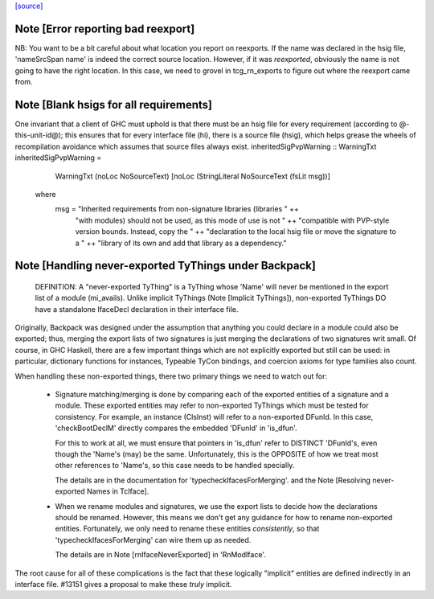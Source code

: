 `[source] <https://gitlab.haskell.org/ghc/ghc/tree/master/compiler/typecheck/TcBackpack.hs>`_

Note [Error reporting bad reexport]
~~~~~~~~~~~~~~~~~~~~~~~~~~~~~~~~~~~
NB: You want to be a bit careful about what location you report on reexports.
If the name was declared in the hsig file, 'nameSrcSpan name' is indeed the
correct source location.  However, if it was *reexported*, obviously the name
is not going to have the right location.  In this case, we need to grovel in
tcg_rn_exports to figure out where the reexport came from.


Note [Blank hsigs for all requirements]
~~~~~~~~~~~~~~~~~~~~~~~~~~~~~~~~~~~~~~~
One invariant that a client of GHC must uphold is that there
must be an hsig file for every requirement (according to
@-this-unit-id@); this ensures that for every interface
file (hi), there is a source file (hsig), which helps grease
the wheels of recompilation avoidance which assumes that
source files always exist.
inheritedSigPvpWarning :: WarningTxt
inheritedSigPvpWarning =
    WarningTxt (noLoc NoSourceText) [noLoc (StringLiteral NoSourceText (fsLit msg))]
  where
    msg = "Inherited requirements from non-signature libraries (libraries " ++
          "with modules) should not be used, as this mode of use is not " ++
          "compatible with PVP-style version bounds.  Instead, copy the " ++
          "declaration to the local hsig file or move the signature to a " ++
          "library of its own and add that library as a dependency."


Note [Handling never-exported TyThings under Backpack]
~~~~~~~~~~~~~~~~~~~~~~~~~~~~~~~~~~~~~~~~~~~~~~~~~~~~
  DEFINITION: A "never-exported TyThing" is a TyThing whose 'Name' will
  never be mentioned in the export list of a module (mi_avails).
  Unlike implicit TyThings (Note [Implicit TyThings]), non-exported
  TyThings DO have a standalone IfaceDecl declaration in their
  interface file.

Originally, Backpack was designed under the assumption that anything
you could declare in a module could also be exported; thus, merging
the export lists of two signatures is just merging the declarations
of two signatures writ small.  Of course, in GHC Haskell, there are a
few important things which are not explicitly exported but still can
be used:  in particular, dictionary functions for instances, Typeable
TyCon bindings, and coercion axioms for type families also count.

When handling these non-exported things, there two primary things
we need to watch out for:

 * Signature matching/merging is done by comparing each
   of the exported entities of a signature and a module.  These exported
   entities may refer to non-exported TyThings which must be tested for
   consistency.  For example, an instance (ClsInst) will refer to a
   non-exported DFunId.  In this case, 'checkBootDeclM' directly compares the
   embedded 'DFunId' in 'is_dfun'.

   For this to work at all, we must ensure that pointers in 'is_dfun' refer
   to DISTINCT 'DFunId's, even though the 'Name's (may) be the same.
   Unfortunately, this is the OPPOSITE of how we treat most other references
   to 'Name's, so this case needs to be handled specially.

   The details are in the documentation for 'typecheckIfacesForMerging'.
   and the Note [Resolving never-exported Names in TcIface].

 * When we rename modules and signatures, we use the export lists to
   decide how the declarations should be renamed.  However, this
   means we don't get any guidance for how to rename non-exported
   entities.  Fortunately, we only need to rename these entities
   *consistently*, so that 'typecheckIfacesForMerging' can wire them
   up as needed.

   The details are in Note [rnIfaceNeverExported] in 'RnModIface'.

The root cause for all of these complications is the fact that these
logically "implicit" entities are defined indirectly in an interface
file.  #13151 gives a proposal to make these *truly* implicit.


